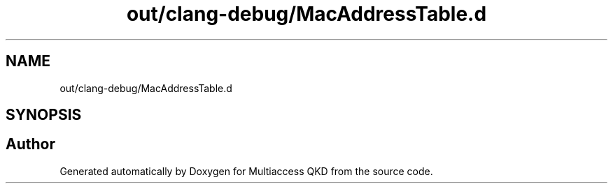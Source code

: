 .TH "out/clang-debug/MacAddressTable.d" 3 "Tue Sep 17 2019" "Multiaccess QKD" \" -*- nroff -*-
.ad l
.nh
.SH NAME
out/clang-debug/MacAddressTable.d
.SH SYNOPSIS
.br
.PP
.SH "Author"
.PP 
Generated automatically by Doxygen for Multiaccess QKD from the source code\&.
